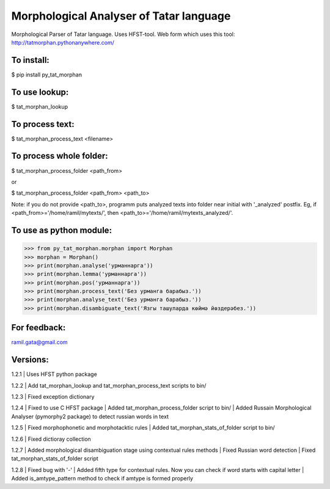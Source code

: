 Morphological Analyser of Tatar language
========================================

Morphological Parser of Tatar language. Uses HFST-tool.
Web form which uses this tool: http://tatmorphan.pythonanywhere.com/


To install:
-----------

$ pip install py_tat_morphan


To use lookup:
--------------

$ tat_morphan_lookup


To process text:
----------------

$ tat_morphan_process_text <filename>


To process whole folder:
------------------------

$ tat_morphan_process_folder <path_from>

or

$ tat_morphan_process_folder <path_from> <path_to>

Note: if you do not provide <path_to>, programm puts analyzed texts into folder near initial with '_analyzed' postfix. Eg, if <path_from>='/home/ramil/mytexts/', then <path_to>='/home/ramil/mytexts_analyzed/'.


To use as python module:
------------------------

>>> from py_tat_morphan.morphan import Morphan
>>> morphan = Morphan()
>>> print(morphan.analyse('урманнарга'))
>>> print(morphan.lemma('урманнарга'))
>>> print(morphan.pos('урманнарга'))
>>> print(morphan.process_text('Без урманга барабыз.'))
>>> print(morphan.analyse_text('Без урманга барабыз.'))
>>> print(morphan.disambiguate_text('Язгы ташуларда көймә йөздерәбез.'))

For feedback:
-------------

ramil.gata@gmail.com


Versions:
---------

1.2.1 
|    Uses HFST python package

1.2.2 
|    Add tat_morphan_lookup and tat_morphan_process_text scripts to bin/

1.2.3 
|    Fixed exception dictionary

1.2.4 
|    Fixed to use C HFST package 
|    Added tat_morphan_process_folder script to bin/
|    Added Russain Morphological Analyser (pymorphy2 package) to detect russian words in text

1.2.5
|   Fixed morphophonetic and morphotacktic rules
|   Added tat_morphan_stats_of_folder script to bin/

1.2.6
|   Fixed dictioray collection

1.2.7
|   Added morphological disambiguation stage using contextual rules methods
|   Fixed Russian word detection
|   Fixed tat_morphan_stats_of_folder script

1.2.8
|   Fixed bug with '-'
|   Added fifth type for contextual rules. Now you can check if word starts with capital letter
|   Added is_amtype_pattern method to check if amtype is formed properly
